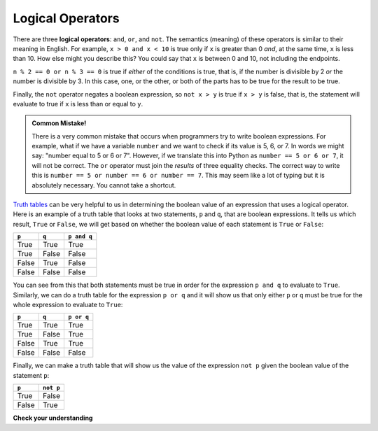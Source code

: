 ..  Copyright (C)  Brad Miller, David Ranum, Jeffrey Elkner, Peter Wentworth, Allen B. Downey, Chris
    Meyers, and Dario Mitchell. Permission is granted to copy, distribute
    and/or modify this document under the terms of the GNU Free Documentation
    License, Version 1.3 or any later version published by the Free Software
    Foundation; with Invariant Sections being Forward, Prefaces, and
    Contributor List, no Front-Cover Texts, and no Back-Cover Texts. A copy of
    the license is included in the section entitled "GNU Free Documentation
    License".

.. qnum::
   :prefix: select-2-
   :start: 1

.. index:: logical operators, truth tables, boolean value, boolean expression

Logical Operators
-----------------

There are three **logical operators**: ``and``, ``or``, and ``not``. The semantics (meaning) of these operators is similar to their meaning in English. For example, ``x > 0 and x < 10`` is true only if ``x`` is greater than 0 *and*, at the same time, ``x`` is less than 10. How else might you describe this? You could say that ``x`` is between 0 and 10, not including the endpoints.

``n % 2 == 0 or n % 3 == 0`` is true if *either* of the conditions is true, that is, if the number is divisible by 2 *or* the number is divisible by 3. In this case, one, or the other, or both of the parts has to be true for the result to be true.

Finally, the ``not`` operator negates a boolean expression, so ``not x > y`` is true if ``x > y`` is false, that is, the statement will evaluate to true if ``x`` is less than or equal to ``y``.

.. activecode:: chp05_3

    x = 5
    print(x > 0 and x < 10)

    n = 25
    print(n % 2 == 0 or n % 3 == 0)


.. admonition:: Common Mistake!

	There is a very common mistake that occurs when programmers try to write boolean expressions. For example, what if we have a variable ``number`` and we want to check if its value is 5, 6, or 7. In words we might say: "number equal to 5 or 6 or 7".  However, if we translate this into Python as ``number == 5 or 6 or 7``, it will not be correct. The ``or`` operator must join the *results* of three equality checks. The correct way to write this is ``number == 5 or number == 6 or number == 7``.  This may seem like a lot of typing but it is absolutely necessary. You cannot take a shortcut.

`Truth tables <https://en.wikipedia.org/wiki/Truth_table>`_ can be very helpful to us in determining the boolean value of an expression that uses a logical operator. Here is an example of a truth table that looks at two statements, ``p`` and ``q``, that are boolean expressions. It tells us which result, ``True`` or ``False``, we will get based on whether the boolean value of each statement is ``True`` or ``False``:

==========  ==========  =========================
``p``        ``q``         ``p and q``
==========  ==========  =========================
True        True        True
True        False       False
False       True        False
False       False       False
==========  ==========  =========================

You can see from this that both statements must be true in order for the expression ``p and q`` to evaluate to ``True``. Similarly, we can do a truth table for the expression ``p or q`` and it will show us that only either ``p`` or ``q`` must be true for the whole expression to evaluate to ``True``:

==========  ==========  =========================
``p``        ``q``         ``p or q``
==========  ==========  =========================
True        True        True
True        False       True
False       True        True
False       False       False
==========  ==========  =========================

Finally, we can make a truth table that will show us the value of the expression ``not p`` given the boolean value of the statement ``p``:

==========  ==========
``p``        ``not p``
==========  ==========
True        False
False       True
==========  ==========

**Check your understanding**

.. mchoice:: test_question6_2_1
   :answer_a: x &gt; 0 and &lt; 5
   :answer_b: x &gt; 0 or x &lt; 5
   :answer_c: x &gt; 0 and x &lt; 5
   :correct: c
   :feedback_a: Each comparison must be between exactly two values. In this case the right-hand expression &lt; 5 lacks a value on its left.
   :feedback_b: Although this is legal Python syntax, the expression is incorrect. It will evaluate to true for all numbers that are either greater than 0 or less than 5. Because all numbers are either greater than 0 or less than 5, this expression will always be True.
   :feedback_c: Yes, with an and keyword both expressions must be true so the number must be greater than 0 an less than 5 for this expression to be true.

   What is the correct Python expression for checking to see if a number stored in a variable x is between 0 and 5.
